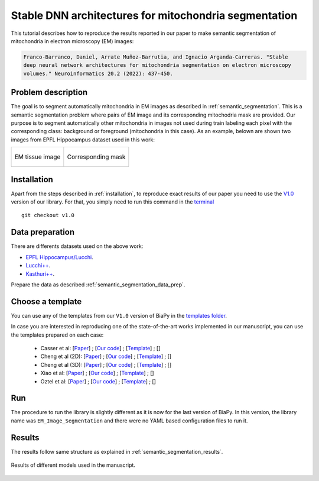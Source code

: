 .. _stable:

Stable DNN architectures for mitochondria segmentation
------------------------------------------------------


This tutorial describes how to reproduce the results reported in our paper to 
make semantic segmentation of mitochondria in electron microscopy (EM) images: 

.. code-block:: text
    
    Franco-Barranco, Daniel, Arrate Muñoz-Barrutia, and Ignacio Arganda-Carreras. "Stable 
    deep neural network architectures for mitochondria segmentation on electron microscopy 
    volumes." Neuroinformatics 20.2 (2022): 437-450.


Problem description
~~~~~~~~~~~~~~~~~~~

The goal is to segment automatically mitochondria in EM images as described in :ref:`semantic_segmentation`. This is a semantic segmentation problem where pairs of EM image and its corresponding mitochodria mask are provided. Our purpose is to segment automatically other mitochondria in images not used during train labeling each pixel with the corresponding class: background or foreground (mitochondria in this case). As an example, belown are shown two images from EPFL Hippocampus dataset used in this work: 

.. list-table:: 

  * - .. figure:: ../img/lucchi_test_0.png
         :align: center

         EM tissue image

    - .. figure:: ../img/lucchi_test_0_gt.png
         :align: center

         Corresponding mask 

Installation
~~~~~~~~~~~~

Apart from the steps described in :ref:`installation`, to reproduce exact results of our paper you need to use the `V1.0 <https://github.com/BiaPyX/BiaPy/releases/tag/v1.0>`__ version of our library. For that, you simply need to run this command in the `terminal </get_started/faq.html#opening-a-terminal>`__ ::

    git checkout v1.0

Data preparation
~~~~~~~~~~~~~~~~

There are differents datasets used on the above work: 

- `EPFL Hippocampus/Lucchi <https://www.epfl.ch/labs/cvlab/data/data-em/>`__.
- `Lucchi++ <https://sites.google.com/view/connectomics/>`__.
- `Kasthuri++ <https://sites.google.com/view/connectomics/>`__.

Prepare the data as described :ref:`semantic_segmentation_data_prep`.


Choose a template
~~~~~~~~~~~~~~~~~

You can use any of the templates from our ``V1.0`` version of BiaPy in the `templates folder <https://github.com/BiaPyX/BiaPy/tree/v1.0/templates>`__. 

In case you are interested in reproducing one of the state-of-the-art works implemented in our manuscript, you can use the templates prepared on each case:

    - Casser et al: [`Paper <https://www.researchgate.net/profile/Daniel-Haehn-2/publication/329705779_Fast_Mitochondria_Segmentation_for_Connectomics/links/5c1ab85b458515a4c7eb0569/Fast-Mitochondria-Segmentation-for-Connectomics.pdf>`__] ; [`Our code <https://github.com/BiaPyX/BiaPy/tree/v1.0/sota_implementations/casser_2018/>`__] ; [`Template <https://github.com/BiaPyX/BiaPy/tree/v1.0/sota_implementations/casser_2018/casser_template_V1.py>`__] ; [|cassercolablink|] 
    - Cheng et al (2D): [`Paper <https://ieeexplore.ieee.org/stamp/stamp.jsp?arnumber=8296349>`__] ; [`Our code <https://github.com/BiaPyX/BiaPy/tree/v1.0/sota_implementations/cheng_2017/>`__] ; [`Template <https://github.com/BiaPyX/BiaPy/tree/v1.0/sota_implementations/cheng_2017/cheng_2D_template_V1.py>`__] ; [|chengcolablink|] 
    - Cheng et al (3D): [`Paper <https://ieeexplore.ieee.org/stamp/stamp.jsp?arnumber=8296349>`__] ; [`Our code <https://github.com/BiaPyX/BiaPy/tree/v1.0/sota_implementations/cheng_2017/>`__] ; [`Template <https://github.com/BiaPyX/BiaPy/tree/v1.0/sota_implementations/cheng_2017/cheng_3D_template_V1.py>`__] ; [|cheng3dcolablink|] 
    - Xiao et al: [`Paper <https://www.frontiersin.org/articles/10.3389/fnana.2018.00092/full>`__] ; [`Our code <https://github.com/BiaPyX/BiaPy/tree/v1.0/sota_implementations/xiao_2018/>`__] ; [`Template <https://github.com/BiaPyX/BiaPy/tree/v1.0/sota_implementations/xiao_2018/xiao_template_V1.py>`__] ; [|xiaocolablink|] 
    - Oztel et al: [`Paper <https://ieeexplore.ieee.org/document/8217827>`__] ; [`Our code <https://github.com/BiaPyX/BiaPy/tree/v1.0/sota_implementations/oztel_2017/>`__] ; [`Template <https://github.com/BiaPyX/BiaPy/tree/v1.0/sota_implementations/oztel_2017/oztel_template_V1.py>`__] ; [|oztelcolablink|] 


.. |cassercolablink| image:: https://colab.research.google.com/assets/colab-badge.svg
    :target: https://colab.research.google.com/github/BiaPyX/BiaPy/blob/master/templates/sota_implementations/Casser_workflow.ipynb

.. |chengcolablink| image:: https://colab.research.google.com/assets/colab-badge.svg
    :target: https://colab.research.google.com/github/BiaPyX/BiaPy/blob/master/templates/sota_implementations/Cheng_2D_workflow.ipynb

.. |cheng3dcolablink| image:: https://colab.research.google.com/assets/colab-badge.svg
    :target: https://colab.research.google.com/github/BiaPyX/BiaPy/blob/master/templates/sota_implementations/Cheng_3D_workflow.ipynb

.. |xiaocolablink| image:: https://colab.research.google.com/assets/colab-badge.svg
    :target: https://colab.research.google.com/github/BiaPyX/BiaPy/blob/master/templates/sota_implementations/Xiao_workflow.ipynb

.. |oztelcolablink| image:: https://colab.research.google.com/assets/colab-badge.svg
    :target: https://colab.research.google.com/github/BiaPyX/BiaPy/blob/master/templates/sota_implementations/Oztel_workflow.ipynb

Run
~~~

The procedure to run the library is slightly different as it is now for the last version of BiaPy. In this version, the library name was ``EM_Image_Segmentation`` and there were no YAML based configuration files to run it. 

.. tabs::

   .. tab:: Command line
            
        `Open a terminal </get_started/faq.html#opening-a-terminal>`__ as described in :ref:`installation`. For instance, using `2d_semantic_segmentation.yaml <https://github.com/BiaPyX/BiaPy/blob/master/templates/semantic_segmentation/2d_semantic_segmentation.yaml>`__ template file, the code can be run as follows:

        .. code-block:: bash
            
            # Path to the code 
            code_dir="/home/user/BiaPy"  
            # Path to the dataset
            data_dir="/home/user/dataset" 
            # Path where the output data will be generated
            job_dir="/home/user/out_dir"  
            # Just a name for the job
            job_id="400"
            # Number that should be increased when one need to run the same job multiple times (reproducibility)
            job_counter=1
            # Number of the GPU to run the job in (according to 'nvidia-smi' command)
            gpu_number="0"                   

            # Load the environment
            conda activate DL_EM_base_env
            
            python -u template.py \
                $code_dir \
                $data_dir \
                $job_dir \
                --id $job_id \
                --rid $job_counter \
                --gpu $gpu_number 

   .. tab:: Google colab

        You can use the following notebook: |colablink|

        .. |colablink| image:: https://colab.research.google.com/assets/colab-badge.svg
            :target: https://colab.research.google.com/github/BiaPyX/BiaPy/blob/master/templates/notebooks/old_notebooks/v1.0_semantic_segmentation_workflow.ipynb

Results
~~~~~~~

The results follow same structure as explained in :ref:`semantic_segmentation_results`.

                                                           
.. figure:: ../img/seg.gif
    :width: 100%
    :align: center 

    Results of different models used in the manuscript.


